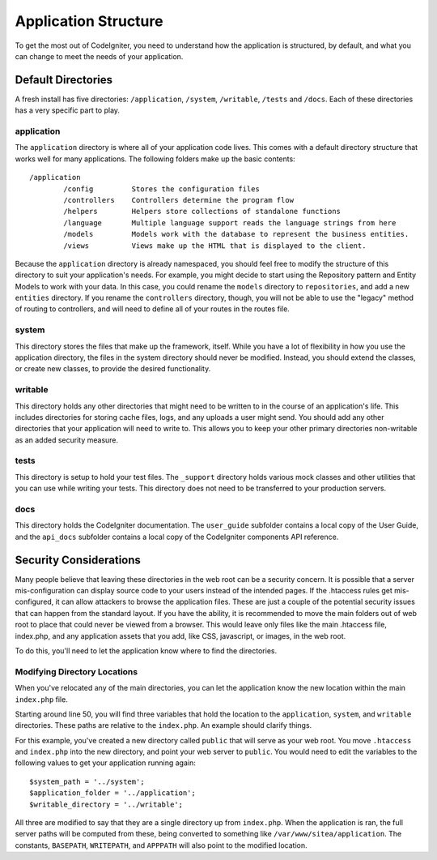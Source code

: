 #####################
Application Structure
#####################

To get the most out of CodeIgniter, you need to understand how the application is structured, by default, and what you
can change to meet the needs of your application.

Default Directories
===================

A fresh install has five directories: ``/application``, ``/system``, ``/writable``, ``/tests`` and ``/docs``. 
Each of these directories has a very specific part to play.

application
-----------
The ``application`` directory is where all of your application code lives. This comes with a default directory
structure that works well for many applications. The following folders make up the basic contents::

	/application
		/config         Stores the configuration files
		/controllers    Controllers determine the program flow
		/helpers        Helpers store collections of standalone functions
		/language       Multiple language support reads the language strings from here
		/models         Models work with the database to represent the business entities.
		/views          Views make up the HTML that is displayed to the client.


Because the ``application`` directory is already namespaced, you should feel free to modify the structure
of this directory to suit your application's needs. For example, you might decide to start using the Repository
pattern and Entity Models to work with your data. In this case, you could rename the ``models`` directory to
``repositories``, and add a new ``entities`` directory. If you rename the ``controllers`` directory, though,
you will not be able to use the "legacy" method of routing to controllers, and will need to define all of your
routes in the routes file.

system
------
This directory stores the files that make up the framework, itself. While you have a lot of flexibility in how you
use the application directory, the files in the system directory should never be modified. Instead, you should
extend the classes, or create new classes, to provide the desired functionality.

writable
--------
This directory holds any other directories that might need to be written to in the course of an application's life.
This includes directories for storing cache files, logs, and any uploads a user might send. You should add any other
directories that your application will need to write to. This allows you to keep your other primary directories
non-writable as an added security measure.


tests
-----
This directory is setup to hold your test files. The ``_support`` directory holds various mock classes and other
utilities that you can use while writing your tests. This directory does not need to be transferred to your
production servers.

docs
----
This directory holds the CodeIgniter documentation. The ``user_guide`` subfolder contains a local copy of the
User Guide, and the ``api_docs`` subfolder contains a local copy of the CodeIgniter components API reference.

Security Considerations
=======================
Many people believe that leaving these directories in the web root can be a security concern. It is possible that
a server mis-configuration can display source code to your users instead of the intended pages. If the .htaccess
rules get mis-configured, it can allow attackers to browse the application files. These are just a couple of the
potential security issues that can happen from the standard layout. If you have the ability, it is recommended
to move the main folders out of web root to place that could never be viewed from a browser. This would leave only
files like the main .htaccess file, index.php, and any application assets that you add, like CSS, javascript, or
images, in the web root.

To do this, you'll need to let the application know where to find the directories.


Modifying Directory Locations
-----------------------------

When you've relocated any of the main directories, you can let the application know the new location within
the main ``index.php`` file.

Starting around line 50, you will find three variables that hold the location to the ``application``,
``system``, and ``writable`` directories. These paths are relative to the ``index.php``. An example should
clarify things.

For this example, you've created a new directory called ``public`` that will serve as your web root. You move
``.htaccess`` and ``index.php`` into the new directory, and point your web server to ``public``. You would
need to edit the variables to the following values to get your application running again::

	$system_path = '../system';
	$application_folder = '../application';
	$writable_directory = '../writable';

All three are modified to say that they are a single directory up from ``index.php``. When the application
is ran, the full server paths will be computed from these, being converted to something like
``/var/www/sitea/application``. The constants, ``BASEPATH``, ``WRITEPATH``, and ``APPPATH``
will also point to the modified location.
